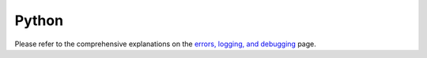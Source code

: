 Python
======

Please refer to the comprehensive explanations on the `errors, logging, and debugging <hypy_pyerror.html>`__ page.
